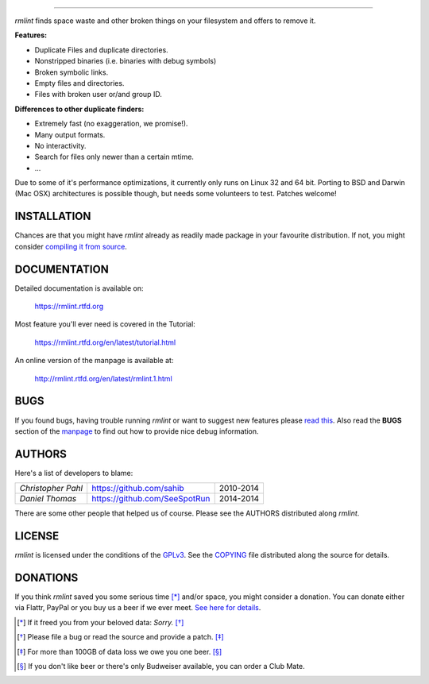      
======

.. image:: https://raw.githubusercontent.com/sahib/rmlint/develop/docs/_static/logo.png
   :align: center

`rmlint` finds space waste and other broken things on your filesystem and offers
to remove it. 

**Features:**

- Duplicate Files and duplicate directories.
- Nonstripped binaries (i.e. binaries with debug symbols)
- Broken symbolic links.
- Empty files and directories.
- Files with broken user or/and group ID.

**Differences to other duplicate finders:**

- Extremely fast (no exaggeration, we promise!).
- Many output formats.
- No interactivity.
- Search for files only newer than a certain mtime. 
- ...

Due to some of it's performance optimizations, it currently only runs on Linux
32 and 64 bit. Porting to BSD and Darwin (Mac OSX) architectures is possible
though, but needs some volunteers to test. Patches welcome!


.. image:: https://raw.githubusercontent.com/sahib/rmlint/develop/docs/_static/screenshot.png
   :align: center

INSTALLATION
------------

Chances are that you might have `rmlint` already as readily made package in your
favourite distribution. If not, you might consider 
`compiling it from source <http://rmlint.readthedocs.org/en/latest/install.html>`_.

DOCUMENTATION
-------------

Detailed documentation is available on: 

    https://rmlint.rtfd.org

Most feature you'll ever need is covered in the Tutorial:

    https://rmlint.rtfd.org/en/latest/tutorial.html

An online version of the manpage is available at:

    http://rmlint.rtfd.org/en/latest/rmlint.1.html

BUGS
----

If you found bugs, having trouble running `rmlint` or want to suggest new
features please `read this <http://rmlint.readthedocs.org/en/latest/developers.html>`_.
Also read the **BUGS** section of the `manpage <http://rmlint.rtfd.org/en/latest/rmlint.1.html>`_ 
to find out how to provide nice debug information.

AUTHORS
-------

Here's a list of developers to blame:

===================================  ============================= ===========================================
*Christopher Pahl*                   https://github.com/sahib      2010-2014
*Daniel Thomas*                      https://github.com/SeeSpotRun 2014-2014
===================================  ============================= ===========================================

There are some other people that helped us of course.
Please see the AUTHORS distributed along `rmlint`.

LICENSE
-------

`rmlint` is licensed under the conditions of the
`GPLv3 <https://www.gnu.org/licenses/quick-guide-gplv3.html.en>`_.
See the
`COPYING <https://raw.githubusercontent.com/sahib/rmlint/master/COPYING>`_ 
file distributed along the source for details.

DONATIONS
---------

If you think `rmlint` saved you some serious time [*]_ and/or space, you might
consider a donation. You can donate either via Flattr, PayPal or you buy us a
beer if we ever meet. `See here for details <http://rmlint.readthedocs.org/en/latest/index.html#donations>`_. 

.. [*] If it freed you from your beloved data: *Sorry.* [*]_
.. [*] Please file a bug or read the source and provide a patch. [*]_
.. [*] For more than 100GB of data loss we owe you one beer. [*]_
.. [*] If you don't like beer or there's only Budweiser available, you can order
   a Club Mate.
